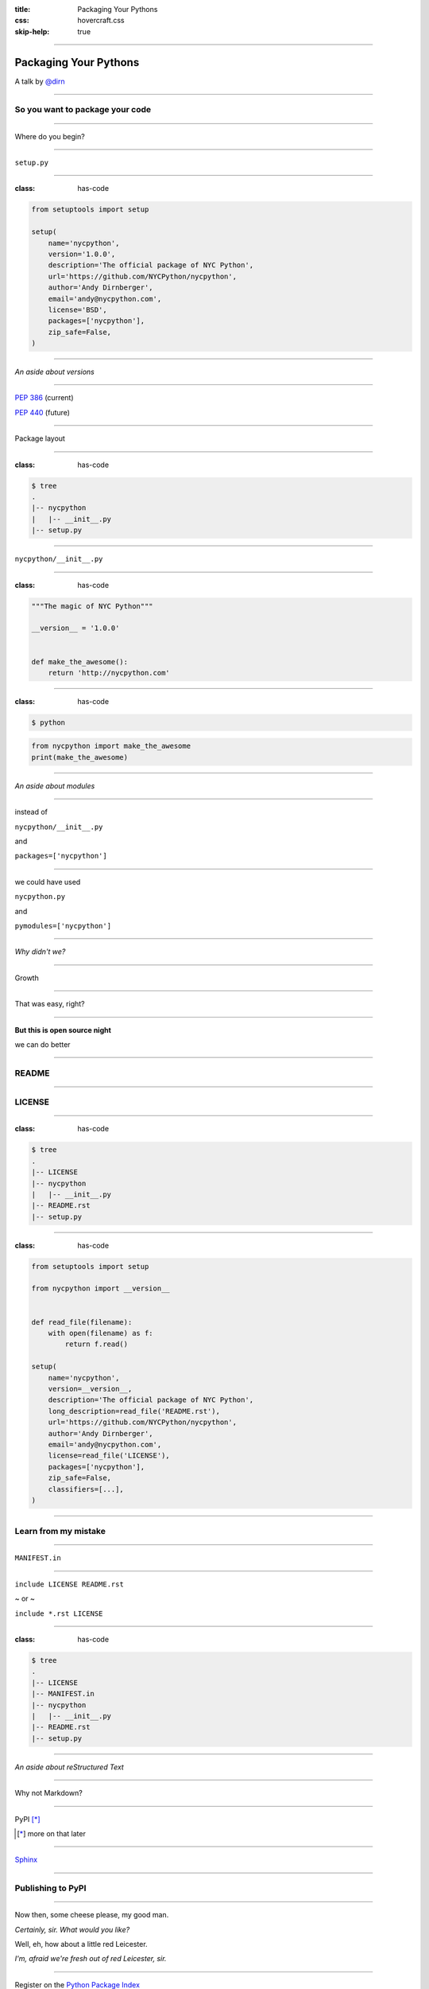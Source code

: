 :title: Packaging Your Pythons
:css: hovercraft.css
:skip-help: true

----

Packaging Your Pythons
======================

A talk by `@dirn <https://twitter.com/dirn>`_

----

So you want to package your code
--------------------------------

----

Where do you begin?

----

``setup.py``

----

:class: has-code

.. code:: python

    from setuptools import setup

    setup(
        name='nycpython',
        version='1.0.0',
        description='The official package of NYC Python',
        url='https://github.com/NYCPython/nycpython',
        author='Andy Dirnberger',
        email='andy@nycpython.com',
        license='BSD',
        packages=['nycpython'],
        zip_safe=False,
    )

----

*An aside about versions*

----

`PEP 386 <http://www.python.org/dev/peps/pep-0386/>`_ (current)

`PEP 440 <http://www.python.org/dev/peps/pep-0440/>`_ (future)

----

Package layout

----

:class: has-code

.. code:: sh

    $ tree
    .
    |-- nycpython
    |   |-- __init__.py
    |-- setup.py

----

``nycpython/__init__.py``

----

:class: has-code

.. code:: python

    """The magic of NYC Python"""

    __version__ = '1.0.0'


    def make_the_awesome():
        return 'http://nycpython.com'

----

:class: has-code

.. code:: sh

    $ python

.. code:: python

    from nycpython import make_the_awesome
    print(make_the_awesome)

----

*An aside about modules*

----

instead of

``nycpython/__init__.py``

and

``packages=['nycpython']``

----

we could have used

``nycpython.py``

and

``pymodules=['nycpython']``


----

*Why didn't we?*

----

Growth

----

That was easy, right?

----

**But this is open source night**

we can do better

----

README
------

----

LICENSE
-------

----

:class: has-code

.. code:: sh

    $ tree
    .
    |-- LICENSE
    |-- nycpython
    |   |-- __init__.py
    |-- README.rst
    |-- setup.py

----

:class: has-code

.. code:: python

    from setuptools import setup

    from nycpython import __version__


    def read_file(filename):
        with open(filename) as f:
            return f.read()

    setup(
        name='nycpython',
        version=__version__,
        description='The official package of NYC Python',
        long_description=read_file('README.rst'),
        url='https://github.com/NYCPython/nycpython',
        author='Andy Dirnberger',
        email='andy@nycpython.com',
        license=read_file('LICENSE'),
        packages=['nycpython'],
        zip_safe=False,
        classifiers=[...],
    )

----

Learn from my mistake
---------------------

----

``MANIFEST.in``

----

``include LICENSE README.rst``

~ or ~

``include *.rst LICENSE``

----

:class: has-code

.. code:: sh

    $ tree
    .
    |-- LICENSE
    |-- MANIFEST.in
    |-- nycpython
    |   |-- __init__.py
    |-- README.rst
    |-- setup.py

----

*An aside about reStructured Text*

----

Why not Markdown?

----

PyPI [*]_

.. [*] more on that later

----

`Sphinx <http://sphinx.rtfd.org>`_

----

Publishing to PyPI
------------------

----

Now then, some cheese please, my good man.

*Certainly, sir. What would you like?*

Well, eh, how about a little red Leicester.

*I'm, afraid we're fresh out of red Leicester, sir.*

----

Register on the `Python Package Index <https://pypi.python.org/pypi>`_

----

**Not so fast!!**

----

Register on the `test site <https://testpypi.python.org/pypi>`_

----

``~/.pypirc``

----

:class: has-code

.. code:: ini

    [disutils]
    index-servers =
        pypi
        test

    [pypi]
    repository = http://pypi.python.org/pypi
    username = dirn
    password = <my super secret password goes here>

    [test]
    repository = https://testpypi.python.org/pypi
    username = dirn
    password = <another super secret password goes here>

----

Building and Uploading
----------------------

----

.. code:: sh

    $ python setup.py sdist

----

*An aside about testing your build*

----

:class: has-code

.. code:: sh

    $ rm -rf build-env
    $ virtualenv build-env
    $ build-env/bin/pip install --no-index dist/nycpython-1.0.0.tar.gz
    ...
    $ build-env/bin/python
    >>> import nycpython
    >>> nycpython.__version__
    '1.0.0'

----

:class: has-code

.. code:: sh

    $ python setup.py register -r test
    $ python setup.py sdist upload -r test

----

:class: has-code

.. code:: sh

    $ python setup.py register -r pypi
    $ python setup.py sdist upload -r pypi

----

Installation
------------

.. code:: sh

    $ pip install nycpython

----

*An aside about the future*

----

`Wheel <http://wheel.rtfd.org>`_ [*]_

.. [*] Because 'newegg' was taken.

----

:class: has-code

.. code:: sh

    $ pip install wheel
    $ python setup.py bdist_wheel --universal

----

:class: has-code

.. code:: sh

    $ rm -rf build-env
    $ virtualenv build-env
    $ build-env/bin/pip install --use-wheel --no-index \
        --find-links dist nycpython
    ...
    $ build-env/bin/python
    >>> import nycpython
    >>> nycpython.__version__
    '1.0.0'

----

:class: has-code

.. code:: sh

    $ python setup.py register -r test
    $ python setup.py sdist upload -r test

and

.. code:: sh

    $ python setup.py register -r pypi
    $ python setup.py sdist upload -r pypi

----

*Questions?*
